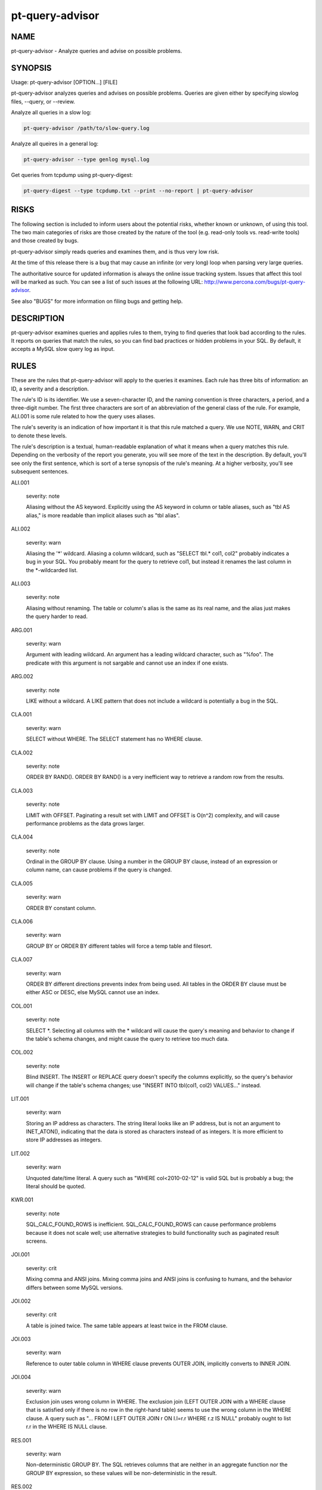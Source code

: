 
################
pt-query-advisor
################

.. highlight:: perl


****
NAME
****


pt-query-advisor - Analyze queries and advise on possible problems.


********
SYNOPSIS
********


Usage: pt-query-advisor [OPTION...] [FILE]

pt-query-advisor analyzes queries and advises on possible problems.
Queries are given either by specifying slowlog files, --query, or --review.

Analyze all queries in a slow log:


.. code-block:: perl

    pt-query-advisor /path/to/slow-query.log


Analyze all queires in a general log:


.. code-block:: perl

    pt-query-advisor --type genlog mysql.log


Get queries from tcpdump using pt-query-digest:


.. code-block:: perl

    pt-query-digest --type tcpdump.txt --print --no-report | pt-query-advisor



*****
RISKS
*****


The following section is included to inform users about the potential risks,
whether known or unknown, of using this tool.  The two main categories of risks
are those created by the nature of the tool (e.g. read-only tools vs. read-write
tools) and those created by bugs.

pt-query-advisor simply reads queries and examines them, and is thus
very low risk.

At the time of this release there is a bug that may cause an infinite (or
very long) loop when parsing very large queries.

The authoritative source for updated information is always the online issue
tracking system.  Issues that affect this tool will be marked as such.  You can
see a list of such issues at the following URL:
`http://www.percona.com/bugs/pt-query-advisor <http://www.percona.com/bugs/pt-query-advisor>`_.

See also "BUGS" for more information on filing bugs and getting help.


***********
DESCRIPTION
***********


pt-query-advisor examines queries and applies rules to them, trying to
find queries that look bad according to the rules.  It reports on
queries that match the rules, so you can find bad practices or hidden
problems in your SQL.  By default, it accepts a MySQL slow query log
as input.


*****
RULES
*****


These are the rules that pt-query-advisor will apply to the queries it
examines.  Each rule has three bits of information: an ID, a severity
and a description.

The rule's ID is its identifier.  We use a seven-character ID, and the
naming convention is three characters, a period, and a three-digit
number.  The first three characters are sort of an abbreviation of the
general class of the rule.  For example, ALI.001 is some rule related
to how the query uses aliases.

The rule's severity is an indication of how important it is that this
rule matched a query.  We use NOTE, WARN, and CRIT to denote these
levels.

The rule's description is a textual, human-readable explanation of
what it means when a query matches this rule.  Depending on the
verbosity of the report you generate, you will see more of the text in
the description.  By default, you'll see only the first sentence,
which is sort of a terse synopsis of the rule's meaning.  At a higher
verbosity, you'll see subsequent sentences.


ALI.001
 
 severity: note
 
 Aliasing without the AS keyword.  Explicitly using the AS keyword in
 column or table aliases, such as "tbl AS alias," is more readable
 than implicit aliases such as "tbl alias".
 


ALI.002
 
 severity: warn
 
 Aliasing the '\*' wildcard.  Aliasing a column wildcard, such as
 "SELECT tbl.\* col1, col2" probably indicates a bug in your SQL.
 You probably meant for the query to retrieve col1, but instead it
 renames the last column in the \*-wildcarded list.
 


ALI.003
 
 severity: note
 
 Aliasing without renaming.  The table or column's alias is the same as
 its real name, and the alias just makes the query harder to read.
 


ARG.001
 
 severity: warn
 
 Argument with leading wildcard.  An argument has a leading
 wildcard character, such as "%foo".  The predicate with this argument
 is not sargable and cannot use an index if one exists.
 


ARG.002
 
 severity: note
 
 LIKE without a wildcard.  A LIKE pattern that does not include a
 wildcard is potentially a bug in the SQL.
 


CLA.001
 
 severity: warn
 
 SELECT without WHERE.  The SELECT statement has no WHERE clause.
 


CLA.002
 
 severity: note
 
 ORDER BY RAND().  ORDER BY RAND() is a very inefficient way to
 retrieve a random row from the results.
 


CLA.003
 
 severity: note
 
 LIMIT with OFFSET.  Paginating a result set with LIMIT and OFFSET is
 O(n^2) complexity, and will cause performance problems as the data
 grows larger.
 


CLA.004
 
 severity: note
 
 Ordinal in the GROUP BY clause.  Using a number in the GROUP BY clause,
 instead of an expression or column name, can cause problems if the
 query is changed.
 


CLA.005
 
 severity: warn
 
 ORDER BY constant column.
 


CLA.006
 
 severity: warn
 
 GROUP BY or ORDER BY different tables will force a temp table and filesort.
 


CLA.007
 
 severity: warn
 
 ORDER BY different directions prevents index from being used. All tables
 in the ORDER BY clause must be either ASC or DESC, else MySQL cannot use
 an index.
 


COL.001
 
 severity: note
 
 SELECT \*.  Selecting all columns with the \* wildcard will cause the
 query's meaning and behavior to change if the table's schema
 changes, and might cause the query to retrieve too much data.
 


COL.002
 
 severity: note
 
 Blind INSERT.  The INSERT or REPLACE query doesn't specify the
 columns explicitly, so the query's behavior will change if the
 table's schema changes; use "INSERT INTO tbl(col1, col2) VALUES..."
 instead.
 


LIT.001
 
 severity: warn
 
 Storing an IP address as characters.  The string literal looks like
 an IP address, but is not an argument to INET_ATON(), indicating that
 the data is stored as characters instead of as integers.  It is
 more efficient to store IP addresses as integers.
 


LIT.002
 
 severity: warn
 
 Unquoted date/time literal.  A query such as "WHERE col<2010-02-12"
 is valid SQL but is probably a bug; the literal should be quoted.
 


KWR.001
 
 severity: note
 
 SQL_CALC_FOUND_ROWS is inefficient.  SQL_CALC_FOUND_ROWS can cause
 performance problems because it does not scale well; use
 alternative strategies to build functionality such as paginated
 result screens.
 


JOI.001
 
 severity: crit
 
 Mixing comma and ANSI joins.  Mixing comma joins and ANSI joins
 is confusing to humans, and the behavior differs between some
 MySQL versions.
 


JOI.002
 
 severity: crit
 
 A table is joined twice.  The same table appears at least twice in the
 FROM clause.
 


JOI.003
 
 severity: warn
 
 Reference to outer table column in WHERE clause prevents OUTER JOIN,
 implicitly converts to INNER JOIN.
 


JOI.004
 
 severity: warn
 
 Exclusion join uses wrong column in WHERE.  The exclusion join (LEFT
 OUTER JOIN with a WHERE clause that is satisfied only if there is no row in
 the right-hand table) seems to use the wrong column in the WHERE clause.  A
 query such as "... FROM l LEFT OUTER JOIN r ON l.l=r.r WHERE r.z IS NULL"
 probably ought to list r.r in the WHERE IS NULL clause.
 


RES.001
 
 severity: warn
 
 Non-deterministic GROUP BY.  The SQL retrieves columns that are
 neither in an aggregate function nor the GROUP BY expression, so
 these values will be non-deterministic in the result.
 


RES.002
 
 severity: warn
 
 LIMIT without ORDER BY.  LIMIT without ORDER BY causes
 non-deterministic results, depending on the query execution plan.
 


STA.001
 
 severity: note
 
 != is non-standard.  Use the <> operator to test for inequality.
 


SUB.001
 
 severity: crit
 
 IN() and NOT IN() subqueries are poorly optimized.  MySQL executes the subquery
 as a dependent subquery for each row in the outer query.  This is a frequent
 cause of serious performance problems.  This might change version 6.0 of MySQL,
 but for versions 5.1 and older, the query should be rewritten as a JOIN or a
 LEFT OUTER JOIN, respectively.
 



*******
OPTIONS
*******


"--query" and "--review" are mutually exclusive.

This tool accepts additional command-line arguments.  Refer to the
"SYNOPSIS" and usage information for details.


--ask-pass
 
 Prompt for a password when connecting to MySQL.
 


--charset
 
 short form: -A; type: string
 
 Default character set.  If the value is utf8, sets Perl's binmode on
 STDOUT to utf8, passes the mysql_enable_utf8 option to DBD::mysql, and
 runs SET NAMES UTF8 after connecting to MySQL.  Any other value sets
 binmode on STDOUT without the utf8 layer, and runs SET NAMES after
 connecting to MySQL.
 


--config
 
 type: Array
 
 Read this comma-separated list of config files; if specified, this must be the
 first option on the command line.
 


--[no]continue-on-error
 
 default: yes
 
 Continue working even if there is an error.
 


--daemonize
 
 Fork to the background and detach from the shell.  POSIX
 operating systems only.
 


--database
 
 short form: -D; type: string
 
 Connect to this database.  This is also used as the default database
 for "--[no]show-create-table" if a query does not use database-qualified
 tables.
 


--defaults-file
 
 short form: -F; type: string
 
 Only read mysql options from the given file.  You must give an absolute
 pathname.
 


--group-by
 
 type: string; default: rule_id
 
 Group items in the report by this attribute.  Possible attributes are:
 
 
 .. code-block:: perl
 
     ATTRIBUTE GROUPS
     ========= ==========================================================
     rule_id   Items matching the same rule ID
     query_id  Queries with the same ID (the same fingerprint)
     none      No grouping, report each query and its advice individually
 
 


--help
 
 Show help and exit.
 


--host
 
 short form: -h; type: string
 
 Connect to host.
 


--ignore-rules
 
 type: hash
 
 Ignore these rule IDs.
 
 Specify a comma-separated list of rule IDs (e.g. LIT.001,RES.002,etc.)
 to ignore. Currently, the rule IDs are case-sensitive and must be uppercase.
 


--password
 
 short form: -p; type: string
 
 Password to use when connecting.
 


--pid
 
 type: string
 
 Create the given PID file when daemonized.  The file contains the process
 ID of the daemonized instance.  The PID file is removed when the
 daemonized instance exits.  The program checks for the existence of the
 PID file when starting; if it exists and the process with the matching PID
 exists, the program exits.
 


--port
 
 short form: -P; type: int
 
 Port number to use for connection.
 


--print-all
 
 Print all queries, even those that do not match any rules.  With
 "--group-by" \ ``none``\ , non-matching queries are printed in the main report
 and profile.  For other "--group-by" values, non-matching queries are only
 printed in the profile.  Non-matching queries have zeros for \ ``NOTE``\ , \ ``WARN``\ 
 and \ ``CRIT``\  in the profile.
 


--query
 
 type: string
 
 Analyze this single query and ignore files and STDIN.  This option
 allows you to supply a single query on the command line.  Any files
 also specified on the command line are ignored.
 


--report-format
 
 type: string; default: compact
 
 Type of report format: full or compact.  In full mode, every query's
 report contains the description of the rules it matched, even if this
 information was previously displayed.  In compact mode, the repeated
 information is suppressed, and only the rule ID is displayed.
 


--review
 
 type: DSN
 
 Analyze queries from this pt-query-digest query review table.
 


--sample
 
 type: int; default: 1
 
 How many samples of the query to show.
 


--set-vars
 
 type: string; default: wait_timeout=10000
 
 Set these MySQL variables.  Immediately after connecting to MySQL, this string
 will be appended to SET and executed.
 


--[no]show-create-table
 
 default: yes
 
 Get \ ``SHOW CREATE TABLE``\  for each query's table.
 
 If host connection options are given (like "--host", "--port", etc.)
 then the tool will also get \ ``SHOW CREATE TABLE``\  for each query.  This
 information is needed for some rules like JOI.004.  If this option is
 disabled by specifying \ ``--no-show-create-table``\  then some rules may not
 be checked.
 


--socket
 
 short form: -S; type: string
 
 Socket file to use for connection.
 


--type
 
 type: Array
 
 The type of input to parse (default slowlog).  The permitted types are
 slowlog and genlog.
 


--user
 
 short form: -u; type: string
 
 User for login if not current user.
 


--verbose
 
 short form: -v; cumulative: yes; default: 1
 
 Increase verbosity of output.  At the default level of verbosity, the
 program prints only the first sentence of each rule's description.  At
 higher levels, the program prints more of the description.  See also
 "--report-format".
 


--version
 
 Show version and exit.
 


--where
 
 type: string
 
 Apply this WHERE clause to the SELECT query on the "--review" table.
 



***********
DSN OPTIONS
***********


These DSN options are used to create a DSN.  Each option is given like
\ ``option=value``\ .  The options are case-sensitive, so P and p are not the
same option.  There cannot be whitespace before or after the \ ``=``\  and
if the value contains whitespace it must be quoted.  DSN options are
comma-separated.  See the percona-toolkit manpage for full details.


\* A
 
 dsn: charset; copy: yes
 
 Default character set.
 


\* D
 
 dsn: database; copy: yes
 
 Database that contains the query review table.
 


\* F
 
 dsn: mysql_read_default_file; copy: yes
 
 Only read default options from the given file
 


\* h
 
 dsn: host; copy: yes
 
 Connect to host.
 


\* p
 
 dsn: password; copy: yes
 
 Password to use when connecting.
 


\* P
 
 dsn: port; copy: yes
 
 Port number to use for connection.
 


\* S
 
 dsn: mysql_socket; copy: yes
 
 Socket file to use for connection.
 


\* t
 
 Table to use as the query review table.
 


\* u
 
 dsn: user; copy: yes
 
 User for login if not current user.
 



***********
ENVIRONMENT
***********


The environment variable \ ``PTDEBUG``\  enables verbose debugging output to STDERR.
To enable debugging and capture all output to a file, run the tool like:


.. code-block:: perl

    PTDEBUG=1 pt-query-advisor ... > FILE 2>&1


Be careful: debugging output is voluminous and can generate several megabytes
of output.


*******************
SYSTEM REQUIREMENTS
*******************


You need Perl, DBI, DBD::mysql, and some core packages that ought to be
installed in any reasonably new version of Perl.


****
BUGS
****


For a list of known bugs, see `http://www.percona.com/bugs/pt-query-advisor <http://www.percona.com/bugs/pt-query-advisor>`_.

Please report bugs at `https://bugs.launchpad.net/percona-toolkit <https://bugs.launchpad.net/percona-toolkit>`_.
Include the following information in your bug report:


\* Complete command-line used to run the tool



\* Tool "--version"



\* MySQL version of all servers involved



\* Output from the tool including STDERR



\* Input files (log/dump/config files, etc.)



If possible, include debugging output by running the tool with \ ``PTDEBUG``\ ;
see "ENVIRONMENT".


***********
DOWNLOADING
***********


Visit `http://www.percona.com/software/percona-toolkit/ <http://www.percona.com/software/percona-toolkit/>`_ to download the
latest release of Percona Toolkit.  Or, get the latest release from the
command line:


.. code-block:: perl

    wget percona.com/get/percona-toolkit.tar.gz
 
    wget percona.com/get/percona-toolkit.rpm
 
    wget percona.com/get/percona-toolkit.deb


You can also get individual tools from the latest release:


.. code-block:: perl

    wget percona.com/get/TOOL


Replace \ ``TOOL``\  with the name of any tool.


*******
AUTHORS
*******


Baron Schwartz and Daniel Nichter


*********************
ABOUT PERCONA TOOLKIT
*********************


This tool is part of Percona Toolkit, a collection of advanced command-line
tools developed by Percona for MySQL support and consulting.  Percona Toolkit
was forked from two projects in June, 2011: Maatkit and Aspersa.  Those
projects were created by Baron Schwartz and developed primarily by him and
Daniel Nichter, both of whom are employed by Percona.  Visit
`http://www.percona.com/software/ <http://www.percona.com/software/>`_ for more software developed by Percona.


********************************
COPYRIGHT, LICENSE, AND WARRANTY
********************************


This program is copyright 2010-2011 Percona Inc.
Feedback and improvements are welcome.

THIS PROGRAM IS PROVIDED "AS IS" AND WITHOUT ANY EXPRESS OR IMPLIED
WARRANTIES, INCLUDING, WITHOUT LIMITATION, THE IMPLIED WARRANTIES OF
MERCHANTABILITY AND FITNESS FOR A PARTICULAR PURPOSE.

This program is free software; you can redistribute it and/or modify it under
the terms of the GNU General Public License as published by the Free Software
Foundation, version 2; OR the Perl Artistic License.  On UNIX and similar
systems, you can issue \`man perlgpl' or \`man perlartistic' to read these
licenses.

You should have received a copy of the GNU General Public License along with
this program; if not, write to the Free Software Foundation, Inc., 59 Temple
Place, Suite 330, Boston, MA  02111-1307  USA.


*******
VERSION
*******


Percona Toolkit v0.9.5 released 2011-08-04

